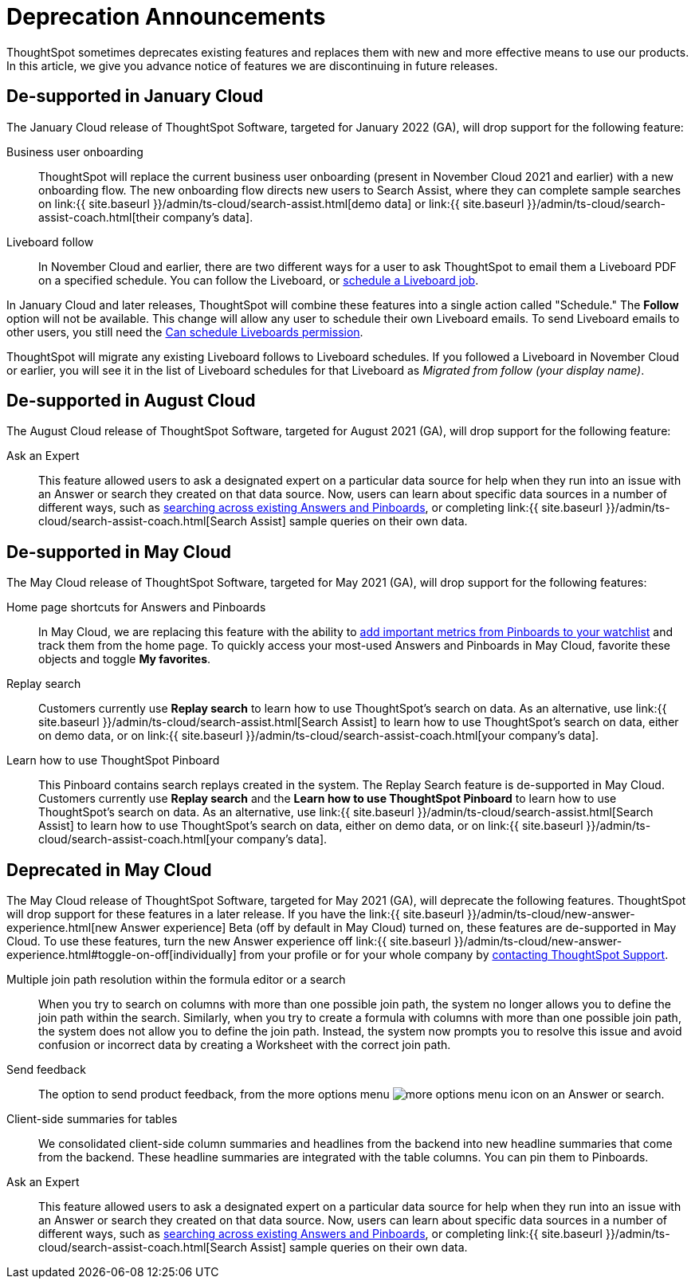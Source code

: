 = Deprecation Announcements
:last_updated: 12/01/2021
:linkattrs:
:experimental:
:page-aliases: /release/deprecation.adoc

ThoughtSpot sometimes deprecates existing features and replaces them with new and more effective means to use our products.
In this article, we give you advance notice of features we are discontinuing in future releases.

////
Use following notes above feature that is deprecated. Send a link back to this document for a fuller description.
{% include deprecation.html content="This feature is now deprecated. You may not use it starting with release 7.1. For details, see Deprecation Announcements." %}
////

== De-supported in January Cloud

The January Cloud release of ThoughtSpot Software, targeted for January 2022 (GA), will drop support for the following feature:

Business user onboarding::
ThoughtSpot will replace the current business user onboarding (present in November Cloud 2021 and earlier) with a new onboarding flow.
The new onboarding flow directs new users to Search Assist, where they can complete sample searches on link:{{ site.baseurl }}/admin/ts-cloud/search-assist.html[demo data] or link:{{ site.baseurl }}/admin/ts-cloud/search-assist-coach.html[their company's data].
Liveboard follow::
In November Cloud and earlier, there are two different ways for a user to ask ThoughtSpot to email them a Liveboard PDF on a specified schedule.
You can follow the Liveboard, or xref:liveboard-schedule.adoc[schedule a Liveboard job].

In January Cloud and later releases, ThoughtSpot will combine these features into a single action called "Schedule." The *Follow* option will not be available.
This change will allow any user to schedule their own Liveboard emails.
To send Liveboard emails to other users, you still need the xref:privileges-end-user.adoc#schedule-pinboards[Can schedule Liveboards permission].

ThoughtSpot will migrate any existing Liveboard follows to Liveboard schedules.
If you followed a Liveboard in November Cloud or earlier, you will see it in the list of Liveboard schedules for that Liveboard as _Migrated from follow (your display name)_.+++</dlentry>+++

[#de-support-august-cloud]
== De-supported in August Cloud

The August Cloud release of ThoughtSpot Software, targeted for August 2021 (GA), will drop support for the following feature:

Ask an Expert::
This feature allowed users to ask a designated expert on a particular data source for help when they run into an issue with an Answer or search they created on that data source.
Now, users can learn about specific data sources in a number of different ways, such as xref:search-answers.adoc[searching across existing Answers and Pinboards], or completing link:{{ site.baseurl }}/admin/ts-cloud/search-assist-coach.html[Search Assist] sample queries on their own data.

[#de-support-may-cloud]
== De-supported in May Cloud

The May Cloud release of ThoughtSpot Software, targeted for May 2021 (GA), will drop support for the following features:

Home page shortcuts for Answers and Pinboards::
In May Cloud, we are replacing this feature with the ability to xref:thoughtspot-one-homepage.adoc#quick-links[add important metrics from Pinboards to your watchlist] and track them from the home page.
To quickly access your most-used Answers and Pinboards in May Cloud, favorite these objects and toggle *My favorites*.
Replay search::
Customers currently use *Replay search* to learn how to use ThoughtSpot's search on data.
As an alternative, use link:{{ site.baseurl }}/admin/ts-cloud/search-assist.html[Search Assist] to learn how to use ThoughtSpot's search on data, either on demo data, or on link:{{ site.baseurl }}/admin/ts-cloud/search-assist-coach.html[your company's data].
Learn how to use ThoughtSpot Pinboard::
This Pinboard contains search replays created in the system.
The Replay Search feature is de-supported in May Cloud.
Customers currently use *Replay search* and the *Learn how to use ThoughtSpot Pinboard* to learn how to use ThoughtSpot's search on data.
As an alternative, use link:{{ site.baseurl }}/admin/ts-cloud/search-assist.html[Search Assist] to learn how to use ThoughtSpot's search on data, either on demo data, or on link:{{ site.baseurl }}/admin/ts-cloud/search-assist-coach.html[your company's data].

[#deprecate-may-cloud]
== Deprecated in May Cloud

The May Cloud release of ThoughtSpot Software, targeted for May 2021 (GA), will deprecate the following features.
ThoughtSpot will drop support for these features in a later release.
If you have the link:{{ site.baseurl }}/admin/ts-cloud/new-answer-experience.html[new Answer experience] [.badge.badge-update]#Beta# (off by default in May Cloud) turned on, these features are de-supported in May Cloud.
To use these features, turn the new Answer experience off link:{{ site.baseurl }}/admin/ts-cloud/new-answer-experience.html#toggle-on-off[individually] from your profile or for your whole company by xref:support-contact.adoc[contacting ThoughtSpot Support].

Multiple join path resolution within the formula editor or a search::
When you try to search on columns with more than one possible join path, the system no longer allows you to define the join path within the search.
Similarly, when you try to create a formula with columns with more than one possible join path, the system does not allow you to define the join path.
Instead, the system now prompts you to resolve this issue and avoid confusion or incorrect data by creating a Worksheet with the correct join path.
Send feedback::  The option to send product feedback, from the more options menu image:icon-more-10px.png[more options menu icon] on an Answer or search.
Client-side summaries for tables::
We consolidated client-side column summaries and headlines from the backend into new headline summaries that come from the backend.
These headline summaries are integrated with the table columns.
You can pin them to Pinboards.
Ask an Expert::
This feature allowed users to ask a designated expert on a particular data source for help when they run into an issue with an Answer or search they created on that data source.
Now, users can learn about specific data sources in a number of different ways, such as xref:search-answers.adoc[searching across existing Answers and Pinboards], or completing link:{{ site.baseurl }}/admin/ts-cloud/search-assist-coach.html[Search Assist] sample queries on their own data.
